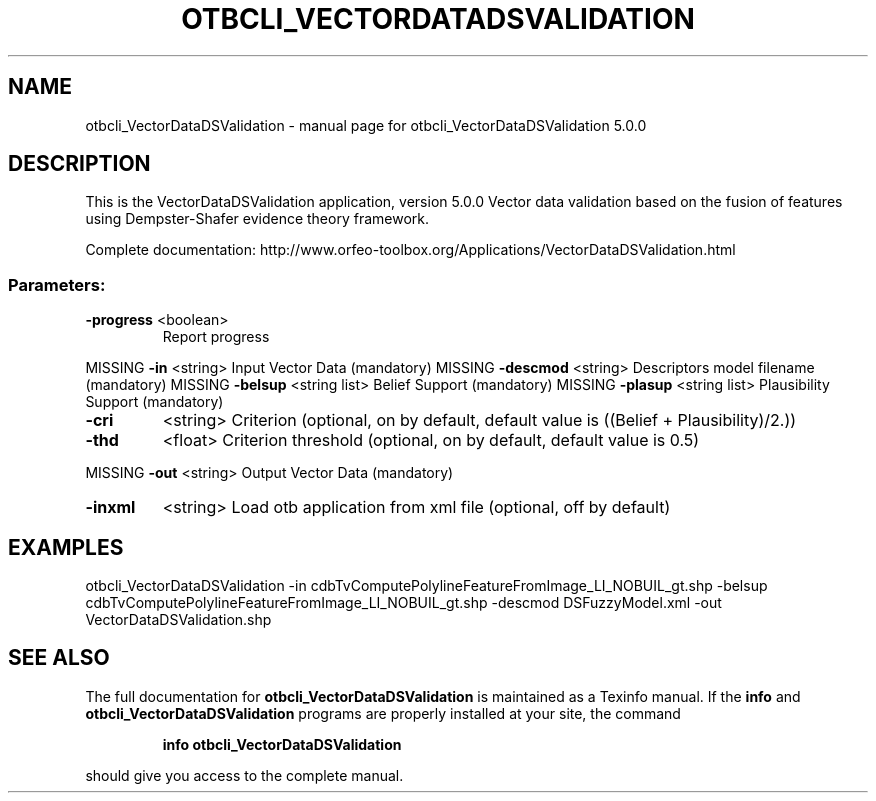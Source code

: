 .\" DO NOT MODIFY THIS FILE!  It was generated by help2man 1.46.4.
.TH OTBCLI_VECTORDATADSVALIDATION "1" "September 2015" "otbcli_VectorDataDSValidation 5.0.0" "User Commands"
.SH NAME
otbcli_VectorDataDSValidation \- manual page for otbcli_VectorDataDSValidation 5.0.0
.SH DESCRIPTION
This is the VectorDataDSValidation application, version 5.0.0
Vector data validation based on the fusion of features using Dempster\-Shafer evidence theory framework.
.PP
Complete documentation: http://www.orfeo\-toolbox.org/Applications/VectorDataDSValidation.html
.SS "Parameters:"
.TP
\fB\-progress\fR <boolean>
Report progress
.PP
MISSING \fB\-in\fR       <string>         Input Vector Data  (mandatory)
MISSING \fB\-descmod\fR  <string>         Descriptors model filename  (mandatory)
MISSING \fB\-belsup\fR   <string list>    Belief Support  (mandatory)
MISSING \fB\-plasup\fR   <string list>    Plausibility Support  (mandatory)
.TP
\fB\-cri\fR
<string>         Criterion  (optional, on by default, default value is ((Belief + Plausibility)/2.))
.TP
\fB\-thd\fR
<float>          Criterion threshold  (optional, on by default, default value is 0.5)
.PP
MISSING \fB\-out\fR      <string>         Output Vector Data  (mandatory)
.TP
\fB\-inxml\fR
<string>         Load otb application from xml file  (optional, off by default)
.SH EXAMPLES
otbcli_VectorDataDSValidation \-in cdbTvComputePolylineFeatureFromImage_LI_NOBUIL_gt.shp \-belsup cdbTvComputePolylineFeatureFromImage_LI_NOBUIL_gt.shp \-descmod DSFuzzyModel.xml \-out VectorDataDSValidation.shp
.PP

.SH "SEE ALSO"
The full documentation for
.B otbcli_VectorDataDSValidation
is maintained as a Texinfo manual.  If the
.B info
and
.B otbcli_VectorDataDSValidation
programs are properly installed at your site, the command
.IP
.B info otbcli_VectorDataDSValidation
.PP
should give you access to the complete manual.
